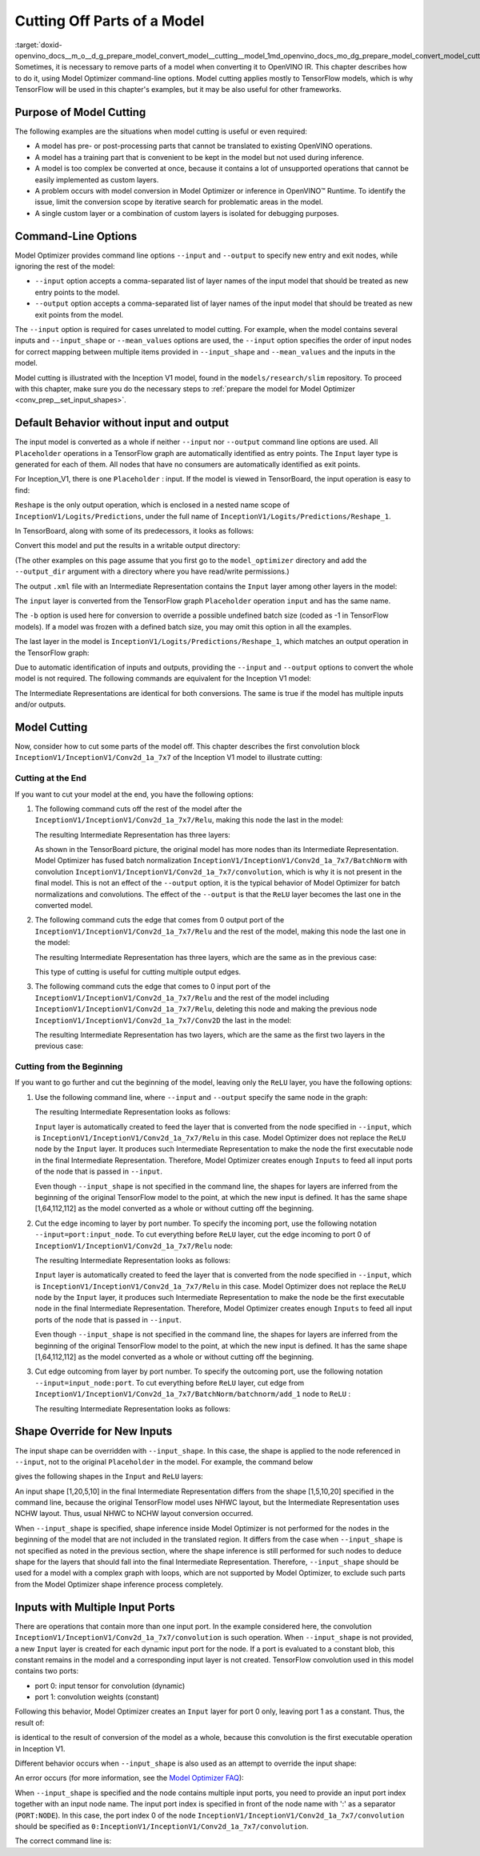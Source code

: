 .. index:: pair: page; Cutting Off Parts of a Model
.. _doxid-openvino_docs__m_o__d_g_prepare_model_convert_model__cutting__model:


Cutting Off Parts of a Model
============================

:target:`doxid-openvino_docs__m_o__d_g_prepare_model_convert_model__cutting__model_1md_openvino_docs_mo_dg_prepare_model_convert_model_cutting_model` Sometimes, it is necessary to remove parts of a model when converting it to OpenVINO IR. This chapter describes how to do it, using Model Optimizer command-line options. Model cutting applies mostly to TensorFlow models, which is why TensorFlow will be used in this chapter's examples, but it may be also useful for other frameworks.

Purpose of Model Cutting
~~~~~~~~~~~~~~~~~~~~~~~~

The following examples are the situations when model cutting is useful or even required:

* A model has pre- or post-processing parts that cannot be translated to existing OpenVINO operations.

* A model has a training part that is convenient to be kept in the model but not used during inference.

* A model is too complex be converted at once, because it contains a lot of unsupported operations that cannot be easily implemented as custom layers.

* A problem occurs with model conversion in Model Optimizer or inference in OpenVINO™ Runtime. To identify the issue, limit the conversion scope by iterative search for problematic areas in the model.

* A single custom layer or a combination of custom layers is isolated for debugging purposes.

Command-Line Options
~~~~~~~~~~~~~~~~~~~~

Model Optimizer provides command line options ``--input`` and ``--output`` to specify new entry and exit nodes, while ignoring the rest of the model:

* ``--input`` option accepts a comma-separated list of layer names of the input model that should be treated as new entry points to the model.

* ``--output`` option accepts a comma-separated list of layer names of the input model that should be treated as new exit points from the model.

The ``--input`` option is required for cases unrelated to model cutting. For example, when the model contains several inputs and ``--input_shape`` or ``--mean_values`` options are used, the ``--input`` option specifies the order of input nodes for correct mapping between multiple items provided in ``--input_shape`` and ``--mean_values`` and the inputs in the model.

Model cutting is illustrated with the Inception V1 model, found in the ``models/research/slim`` repository. To proceed with this chapter, make sure you do the necessary steps to :ref:`prepare the model for Model Optimizer <conv_prep__set_input_shapes>`.

Default Behavior without input and output
~~~~~~~~~~~~~~~~~~~~~~~~~~~~~~~~~~~~~~~~~

The input model is converted as a whole if neither ``--input`` nor ``--output`` command line options are used. All ``Placeholder`` operations in a TensorFlow graph are automatically identified as entry points. The ``Input`` layer type is generated for each of them. All nodes that have no consumers are automatically identified as exit points.

For Inception_V1, there is one ``Placeholder`` : input. If the model is viewed in TensorBoard, the input operation is easy to find:

.. image:: ./_assets/inception_v1_std_input.png
	:alt: Placeholder in Inception V1

``Reshape`` is the only output operation, which is enclosed in a nested name scope of ``InceptionV1/Logits/Predictions``, under the full name of ``InceptionV1/Logits/Predictions/Reshape_1``.

In TensorBoard, along with some of its predecessors, it looks as follows:

.. image:: ./_assets/inception_v1_std_output.png
	:alt: TensorBoard with predecessors

Convert this model and put the results in a writable output directory:

.. ref-code-block:: cpp

	mo --input_model inception_v1.pb -b 1 --output_dir <OUTPUT_MODEL_DIR>

(The other examples on this page assume that you first go to the ``model_optimizer`` directory and add the ``--output_dir`` argument with a directory where you have read/write permissions.)

The output ``.xml`` file with an Intermediate Representation contains the ``Input`` layer among other layers in the model:

.. ref-code-block:: cpp

	<layer id="286" name="input" precision="FP32" type="Input">
	    <output>
	        <port id="0">
	            <dim>1</dim>
	            <dim>3</dim>
	            <dim>224</dim>
	            <dim>224</dim>
	        </port>
	    </output>
	</layer>

The ``input`` layer is converted from the TensorFlow graph ``Placeholder`` operation ``input`` and has the same name.

The ``-b`` option is used here for conversion to override a possible undefined batch size (coded as -1 in TensorFlow models). If a model was frozen with a defined batch size, you may omit this option in all the examples.

The last layer in the model is ``InceptionV1/Logits/Predictions/Reshape_1``, which matches an output operation in the TensorFlow graph:

.. ref-code-block:: cpp

	<layer id="389" name="InceptionV1/Logits/Predictions/Reshape_1" precision="FP32" type="Reshape">
	    <data axis="0" dim="1,1001" num_axes="-1"/>
	    <input>
	        <port id="0">
	            <dim>1</dim>
	            <dim>1001</dim>
	        </port>
	    </input>
	    <output>
	        <port id="1">
	            <dim>1</dim>
	            <dim>1001</dim>
	        </port>
	    </output>
	</layer>

Due to automatic identification of inputs and outputs, providing the ``--input`` and ``--output`` options to convert the whole model is not required. The following commands are equivalent for the Inception V1 model:

.. ref-code-block:: cpp

	mo --input_model inception_v1.pb -b 1 --output_dir <OUTPUT_MODEL_DIR>
	
	mo --input_model inception_v1.pb -b 1 --input input --output InceptionV1/Logits/Predictions/Reshape_1 --output_dir <OUTPUT_MODEL_DIR>

The Intermediate Representations are identical for both conversions. The same is true if the model has multiple inputs and/or outputs.

Model Cutting
~~~~~~~~~~~~~

Now, consider how to cut some parts of the model off. This chapter describes the first convolution block ``InceptionV1/InceptionV1/Conv2d_1a_7x7`` of the Inception V1 model to illustrate cutting:

.. image:: ./_assets/inception_v1_first_block.png
	:alt: Inception V1 first convolution block

Cutting at the End
------------------

If you want to cut your model at the end, you have the following options:

#. The following command cuts off the rest of the model after the ``InceptionV1/InceptionV1/Conv2d_1a_7x7/Relu``, making this node the last in the model:
   
   .. ref-code-block:: cpp
   
   	mo --input_model inception_v1.pb -b 1 --output=InceptionV1/InceptionV1/Conv2d_1a_7x7/Relu --output_dir <OUTPUT_MODEL_DIR>
   
   The resulting Intermediate Representation has three layers:
   
   .. ref-code-block:: cpp
   
   	<?xml version="1.0" ?>
   	<net batch="1" name="model" version="2">
   	    <layers>
   	        <layer id="3" name="input" precision="FP32" type="Input">
   	            <output>
   	                <port id="0">...</port>
   	            </output>
   	        </layer>
   	        <layer id="5" name="InceptionV1/InceptionV1/Conv2d_1a_7x7/convolution" precision="FP32" type="Convolution">
   	            <data dilation-x="1" dilation-y="1" group="1" kernel-x="7" kernel-y="7" output="64" pad-x="2" pad-y="2" stride="1,1,2,2" stride-x="2" stride-y="2"/>
   	            <input>
   	                <port id="0">...</port>
   	            </input>
   	            <output>
   	                <port id="3">...</port>
   	            </output>
   	            <blobs>
   	                <weights offset="0" size="37632"/>
   	                <biases offset="37632" size="256"/>
   	            </blobs>
   	        </layer>
   	        <layer id="6" name="InceptionV1/InceptionV1/Conv2d_1a_7x7/Relu" precision="FP32" type="ReLU">
   	            <input>
   	                <port id="0">...</port>
   	            </input>
   	            <output>
   	                <port id="1">...</port>
   	            </output>
   	        </layer>
   	    </layers>
   	    <edges>
   	        <edge from-layer="3" from-port="0" to-layer="5" to-port="0"/>
   	        <edge from-layer="5" from-port="3" to-layer="6" to-port="0"/>
   	    </edges>
   	</net>
   
   As shown in the TensorBoard picture, the original model has more nodes than its Intermediate Representation. Model Optimizer has fused batch normalization ``InceptionV1/InceptionV1/Conv2d_1a_7x7/BatchNorm`` with convolution ``InceptionV1/InceptionV1/Conv2d_1a_7x7/convolution``, which is why it is not present in the final model. This is not an effect of the ``--output`` option, it is the typical behavior of Model Optimizer for batch normalizations and convolutions. The effect of the ``--output`` is that the ``ReLU`` layer becomes the last one in the converted model.

#. The following command cuts the edge that comes from 0 output port of the ``InceptionV1/InceptionV1/Conv2d_1a_7x7/Relu`` and the rest of the model, making this node the last one in the model:
   
   .. ref-code-block:: cpp
   
   	mo --input_model inception_v1.pb -b 1 --output InceptionV1/InceptionV1/Conv2d_1a_7x7/Relu:0 --output_dir <OUTPUT_MODEL_DIR>
   
   The resulting Intermediate Representation has three layers, which are the same as in the previous case:
   
   .. ref-code-block:: cpp
   
   	<?xml version="1.0" ?>
   	<net batch="1" name="model" version="2">
   	    <layers>
   	        <layer id="3" name="input" precision="FP32" type="Input">
   	            <output>
   	                <port id="0">...</port>
   	            </output>
   	        </layer>
   	        <layer id="5" name="InceptionV1/InceptionV1/Conv2d_1a_7x7/convolution" precision="FP32" type="Convolution">
   	            <data dilation-x="1" dilation-y="1" group="1" kernel-x="7" kernel-y="7" output="64" pad-x="2" pad-y="2" stride="1,1,2,2" stride-x="2" stride-y="2"/>
   	            <input>
   	                <port id="0">...</port>
   	            </input>
   	            <output>
   	                <port id="3">...</port>
   	            </output>
   	            <blobs>
   	                <weights offset="0" size="37632"/>
   	                <biases offset="37632" size="256"/>
   	            </blobs>
   	        </layer>
   	        <layer id="6" name="InceptionV1/InceptionV1/Conv2d_1a_7x7/Relu" precision="FP32" type="ReLU">
   	            <input>
   	                <port id="0">...</port>
   	            </input>
   	            <output>
   	                <port id="1">...</port>
   	            </output>
   	        </layer>
   	    </layers>
   	    <edges>
   	        <edge from-layer="3" from-port="0" to-layer="5" to-port="0"/>
   	        <edge from-layer="5" from-port="3" to-layer="6" to-port="0"/>
   	    </edges>
   	</net>
   
   This type of cutting is useful for cutting multiple output edges.

#. The following command cuts the edge that comes to 0 input port of the ``InceptionV1/InceptionV1/Conv2d_1a_7x7/Relu`` and the rest of the model including ``InceptionV1/InceptionV1/Conv2d_1a_7x7/Relu``, deleting this node and making the previous node ``InceptionV1/InceptionV1/Conv2d_1a_7x7/Conv2D`` the last in the model:
   
   .. ref-code-block:: cpp
   
   	mo --input_model inception_v1.pb -b 1 --output=0:InceptionV1/InceptionV1/Conv2d_1a_7x7/Relu --output_dir <OUTPUT_MODEL_DIR>
   
   The resulting Intermediate Representation has two layers, which are the same as the first two layers in the previous case:
   
   .. ref-code-block:: cpp
   
   	<?xml version="1.0" ?>
   	<net batch="1" name="inception_v1" version="2">
   	    <layers>
   	        <layer id="0" name="input" precision="FP32" type="Input">
   	            <output>
   	                <port id="0">...</port>
   	            </output>
   	        </layer>
   	        <layer id="1" name="InceptionV1/InceptionV1/Conv2d_1a_7x7/Conv2D" precision="FP32" type="Convolution">
   	            <data auto_pad="same_upper" dilation-x="1" dilation-y="1" group="1" kernel-x="7" kernel-y="7" output="64" pad-b="3" pad-r="3" pad-x="2" pad-y="2" stride="1,1,2,2" stride-x="2" stride-y="2"/>
   	            <input>
   	                <port id="0">...</port>
   	            </input>
   	            <output>
   	                <port id="3">...</port>
   	            </output>
   	            <blobs>
   	                <weights offset="0" size="37632"/>
   	                <biases offset="37632" size="256"/>
   	            </blobs>
   	        </layer>
   	    </layers>
   	    <edges>
   	        <edge from-layer="0" from-port="0" to-layer="1" to-port="0"/>
   	    </edges>
   	</net>

Cutting from the Beginning
--------------------------

If you want to go further and cut the beginning of the model, leaving only the ``ReLU`` layer, you have the following options:

#. Use the following command line, where ``--input`` and ``--output`` specify the same node in the graph:
   
   .. ref-code-block:: cpp
   
   	mo --input_model=inception_v1.pb -b 1 --output InceptionV1/InceptionV1/Conv2d_1a_7x7/Relu --input InceptionV1/InceptionV1/Conv2d_1a_7x7/Relu --output_dir <OUTPUT_MODEL_DIR>
   
   The resulting Intermediate Representation looks as follows:
   
   .. ref-code-block:: cpp
   
   	<xml version="1.0">
   	<net batch="1" name="model" version="2">
   	    <layers>
   	        <layer id="0" name="InceptionV1/InceptionV1/Conv2d_1a_7x7/Relu/placeholder_port_0" precision="FP32" type="Input">
   	            <output>
   	                <port id="0">...</port>
   	            </output>
   	        </layer>
   	        <layer id="2" name="InceptionV1/InceptionV1/Conv2d_1a_7x7/Relu" precision="FP32" type="ReLU">
   	            <input>
   	                <port id="0">...</port>
   	            </input>
   	            <output>
   	                <port id="1">...</port>
   	            </output>
   	        </layer>
   	    </layers>
   	    <edges>
   	        <edge from-layer="0" from-port="0" to-layer="2" to-port="0"/>
   	    </edges>
   	</net>
   
   ``Input`` layer is automatically created to feed the layer that is converted from the node specified in ``--input``, which is ``InceptionV1/InceptionV1/Conv2d_1a_7x7/Relu`` in this case. Model Optimizer does not replace the ``ReLU`` node by the ``Input`` layer. It produces such Intermediate Representation to make the node the first executable node in the final Intermediate Representation. Therefore, Model Optimizer creates enough ``Inputs`` to feed all input ports of the node that is passed in ``--input``.
   
   Even though ``--input_shape`` is not specified in the command line, the shapes for layers are inferred from the beginning of the original TensorFlow model to the point, at which the new input is defined. It has the same shape [1,64,112,112] as the model converted as a whole or without cutting off the beginning.

#. Cut the edge incoming to layer by port number. To specify the incoming port, use the following notation ``--input=port:input_node``. To cut everything before ``ReLU`` layer, cut the edge incoming to port 0 of ``InceptionV1/InceptionV1/Conv2d_1a_7x7/Relu`` node:
   
   .. ref-code-block:: cpp
   
   	mo --input_model inception_v1.pb -b 1 --input 0:InceptionV1/InceptionV1/Conv2d_1a_7x7/Relu --output InceptionV1/InceptionV1/Conv2d_1a_7x7/Relu --output_dir <OUTPUT_MODEL_DIR>
   
   The resulting Intermediate Representation looks as follows:
   
   .. ref-code-block:: cpp
   
   	<xml version="1.0">
   	<net batch="1" name="model" version="2">
   	    <layers>
   	        <layer id="0" name="InceptionV1/InceptionV1/Conv2d_1a_7x7/Relu/placeholder_port_0" precision="FP32" type="Input">
   	            <output>
   	                <port id="0">...</port>
   	            </output>
   	        </layer>
   	        <layer id="2" name="InceptionV1/InceptionV1/Conv2d_1a_7x7/Relu" precision="FP32" type="ReLU">
   	            <input>
   	                <port id="0">...</port>
   	            </input>
   	            <output>
   	                <port id="1">...</port>
   	            </output>
   	        </layer>
   	    </layers>
   	    <edges>
   	        <edge from-layer="0" from-port="0" to-layer="2" to-port="0"/>
   	    </edges>
   	</net>
   
   ``Input`` layer is automatically created to feed the layer that is converted from the node specified in ``--input``, which is ``InceptionV1/InceptionV1/Conv2d_1a_7x7/Relu`` in this case. Model Optimizer does not replace the ``ReLU`` node by the ``Input`` layer, it produces such Intermediate Representation to make the node be the first executable node in the final Intermediate Representation. Therefore, Model Optimizer creates enough ``Inputs`` to feed all input ports of the node that is passed in ``--input``.
   
   Even though ``--input_shape`` is not specified in the command line, the shapes for layers are inferred from the beginning of the original TensorFlow model to the point, at which the new input is defined. It has the same shape [1,64,112,112] as the model converted as a whole or without cutting off the beginning.

#. Cut edge outcoming from layer by port number. To specify the outcoming port, use the following notation ``--input=input_node:port``. To cut everything before ``ReLU`` layer, cut edge from ``InceptionV1/InceptionV1/Conv2d_1a_7x7/BatchNorm/batchnorm/add_1`` node to ``ReLU`` :
   
   .. ref-code-block:: cpp
   
   	mo --input_model inception_v1.pb -b 1 --input InceptionV1/InceptionV1/Conv2d_1a_7x7/BatchNorm/batchnorm/add_1:0 --output InceptionV1/InceptionV1/Conv2d_1a_7x7/Relu --output_dir <OUTPUT_MODEL_DIR>
   
   The resulting Intermediate Representation looks as follows:
   
   .. ref-code-block:: cpp
   
   	<xml version="1.0">
   	<net batch="1" name="model" version="2">
   	    <layers>
   	        <layer id="0" name="InceptionV1/InceptionV1/Conv2d_1a_7x7/BatchNorm/batchnorm/add_1/placeholder_out_port_0" precision="FP32" type="Input">
   	            <output>
   	                <port id="0">...</port>
   	            </output>
   	        </layer>
   	        <layer id="1" name="InceptionV1/InceptionV1/Conv2d_1a_7x7/Relu" precision="FP32" type="ReLU">
   	            <input>
   	                <port id="0">...</port>
   	            </input>
   	            <output>
   	                <port id="1">...</port>
   	            </output>
   	        </layer>
   	    </layers>
   	    <edges>
   	        <edge from-layer="0" from-port="0" to-layer="1" to-port="0"/>
   	    </edges>
   	</net>

Shape Override for New Inputs
~~~~~~~~~~~~~~~~~~~~~~~~~~~~~

The input shape can be overridden with ``--input_shape``. In this case, the shape is applied to the node referenced in ``--input``, not to the original ``Placeholder`` in the model. For example, the command below

.. ref-code-block:: cpp

	mo --input_model inception_v1.pb --input_shape=[1,5,10,20] --output InceptionV1/InceptionV1/Conv2d_1a_7x7/Relu --input InceptionV1/InceptionV1/Conv2d_1a_7x7/Relu --output_dir <OUTPUT_MODEL_DIR>

gives the following shapes in the ``Input`` and ``ReLU`` layers:

.. ref-code-block:: cpp

	<layer id="0" name="InceptionV1/InceptionV1/Conv2d_1a_7x7/Relu/placeholder_port_0" precision="FP32" type="Input">
	    <output>
	        <port id="0">
	            <dim>1</dim>
	            <dim>20</dim>
	            <dim>5</dim>
	            <dim>10</dim>
	        </port>
	    </output>
	</layer>
	<layer id="3" name="InceptionV1/InceptionV1/Conv2d_1a_7x7/Relu" precision="FP32" type="ReLU">
	    <input>
	        <port id="0">
	            <dim>1</dim>
	            <dim>20</dim>
	            <dim>5</dim>
	            <dim>10</dim>
	        </port>
	    </input>
	    <output>
	        <port id="1">
	            <dim>1</dim>
	            <dim>20</dim>
	            <dim>5</dim>
	            <dim>10</dim>
	        </port>
	    </output>
	</layer>

An input shape [1,20,5,10] in the final Intermediate Representation differs from the shape [1,5,10,20] specified in the command line, because the original TensorFlow model uses NHWC layout, but the Intermediate Representation uses NCHW layout. Thus, usual NHWC to NCHW layout conversion occurred.

When ``--input_shape`` is specified, shape inference inside Model Optimizer is not performed for the nodes in the beginning of the model that are not included in the translated region. It differs from the case when ``--input_shape`` is not specified as noted in the previous section, where the shape inference is still performed for such nodes to deduce shape for the layers that should fall into the final Intermediate Representation. Therefore, ``--input_shape`` should be used for a model with a complex graph with loops, which are not supported by Model Optimizer, to exclude such parts from the Model Optimizer shape inference process completely.

Inputs with Multiple Input Ports
~~~~~~~~~~~~~~~~~~~~~~~~~~~~~~~~

There are operations that contain more than one input port. In the example considered here, the convolution ``InceptionV1/InceptionV1/Conv2d_1a_7x7/convolution`` is such operation. When ``--input_shape`` is not provided, a new ``Input`` layer is created for each dynamic input port for the node. If a port is evaluated to a constant blob, this constant remains in the model and a corresponding input layer is not created. TensorFlow convolution used in this model contains two ports:

* port 0: input tensor for convolution (dynamic)

* port 1: convolution weights (constant)

Following this behavior, Model Optimizer creates an ``Input`` layer for port 0 only, leaving port 1 as a constant. Thus, the result of:

.. ref-code-block:: cpp

	mo --input_model inception_v1.pb -b 1 --input InceptionV1/InceptionV1/Conv2d_1a_7x7/convolution --output_dir <OUTPUT_MODEL_DIR>

is identical to the result of conversion of the model as a whole, because this convolution is the first executable operation in Inception V1.

Different behavior occurs when ``--input_shape`` is also used as an attempt to override the input shape:

.. ref-code-block:: cpp

	mo --input_model inception_v1.pb--input=InceptionV1/InceptionV1/Conv2d_1a_7x7/convolution --input_shape [1,224,224,3]  --output_dir <OUTPUT_MODEL_DIR>

An error occurs (for more information, see the `Model Optimizer FAQ <../Model_Optimizer_FAQ.md#FAQ30>`__):

.. ref-code-block:: cpp

	[ ERROR ]  Node InceptionV1/InceptionV1/Conv2d_1a_7x7/convolution has more than 1 input and input shapes were provided.
	Try not to provide input shapes or specify input port with PORT:NODE notation, where PORT is an integer.
	For more information, see FAQ #30

When ``--input_shape`` is specified and the node contains multiple input ports, you need to provide an input port index together with an input node name. The input port index is specified in front of the node name with ':' as a separator (``PORT:NODE``). In this case, the port index 0 of the node ``InceptionV1/InceptionV1/Conv2d_1a_7x7/convolution`` should be specified as ``0:InceptionV1/InceptionV1/Conv2d_1a_7x7/convolution``.

The correct command line is:

.. ref-code-block:: cpp

	mo --input_model inception_v1.pb --input 0:InceptionV1/InceptionV1/Conv2d_1a_7x7/convolution --input_shape=[1,224,224,3] --output_dir <OUTPUT_MODEL_DIR>

